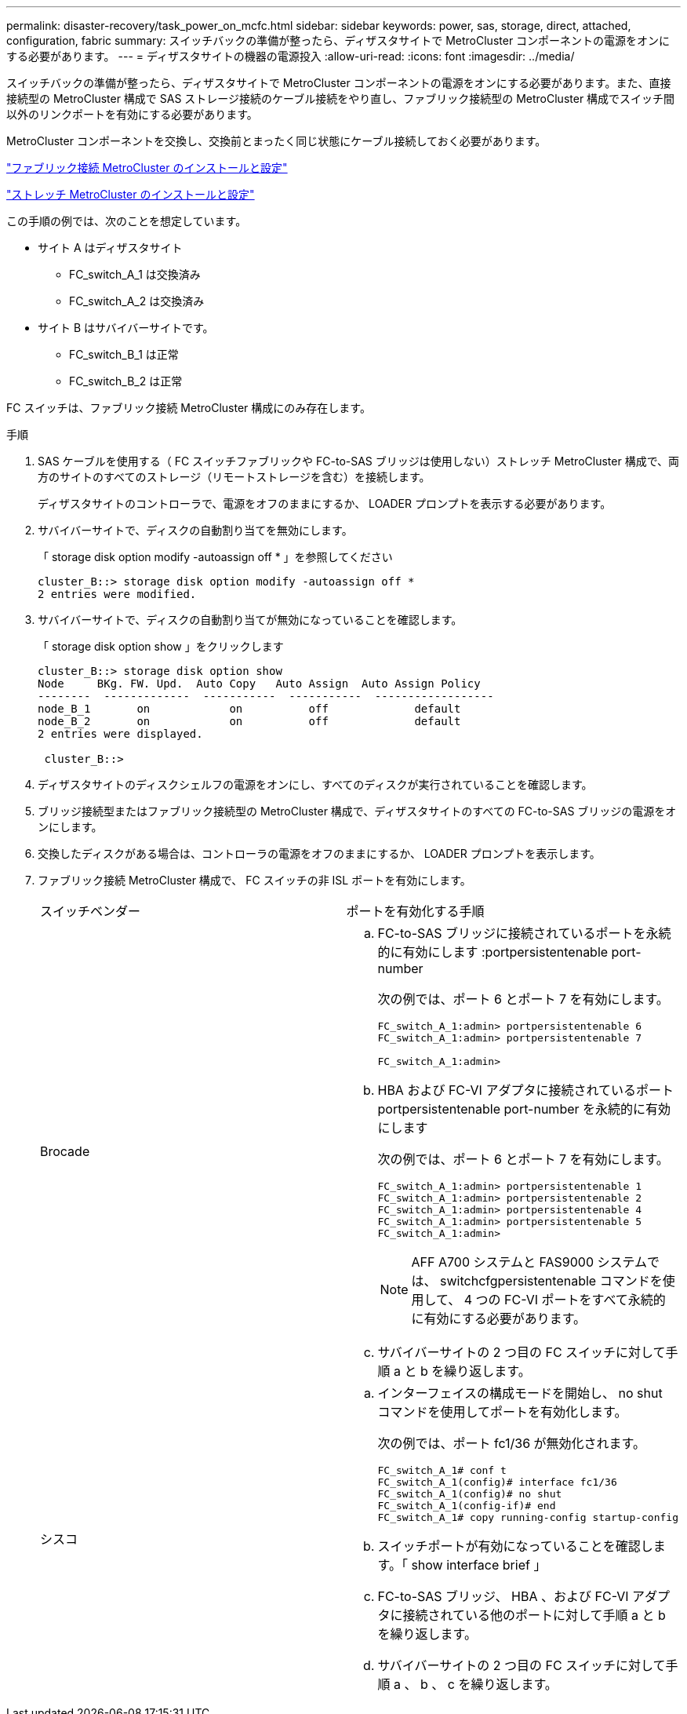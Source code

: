 ---
permalink: disaster-recovery/task_power_on_mcfc.html 
sidebar: sidebar 
keywords: power, sas, storage, direct, attached, configuration, fabric 
summary: スイッチバックの準備が整ったら、ディザスタサイトで MetroCluster コンポーネントの電源をオンにする必要があります。 
---
= ディザスタサイトの機器の電源投入
:allow-uri-read: 
:icons: font
:imagesdir: ../media/


[role="lead"]
スイッチバックの準備が整ったら、ディザスタサイトで MetroCluster コンポーネントの電源をオンにする必要があります。また、直接接続型の MetroCluster 構成で SAS ストレージ接続のケーブル接続をやり直し、ファブリック接続型の MetroCluster 構成でスイッチ間以外のリンクポートを有効にする必要があります。

MetroCluster コンポーネントを交換し、交換前とまったく同じ状態にケーブル接続しておく必要があります。

link:../install-fc/index.html["ファブリック接続 MetroCluster のインストールと設定"]

link:../install-stretch/concept_considerations_differences.html["ストレッチ MetroCluster のインストールと設定"]

この手順の例では、次のことを想定しています。

* サイト A はディザスタサイト
+
** FC_switch_A_1 は交換済み
** FC_switch_A_2 は交換済み


* サイト B はサバイバーサイトです。
+
** FC_switch_B_1 は正常
** FC_switch_B_2 は正常




FC スイッチは、ファブリック接続 MetroCluster 構成にのみ存在します。

.手順
. SAS ケーブルを使用する（ FC スイッチファブリックや FC-to-SAS ブリッジは使用しない）ストレッチ MetroCluster 構成で、両方のサイトのすべてのストレージ（リモートストレージを含む）を接続します。
+
ディザスタサイトのコントローラで、電源をオフのままにするか、 LOADER プロンプトを表示する必要があります。

. サバイバーサイトで、ディスクの自動割り当てを無効にします。
+
「 storage disk option modify -autoassign off * 」を参照してください

+
[listing]
----
cluster_B::> storage disk option modify -autoassign off *
2 entries were modified.
----
. サバイバーサイトで、ディスクの自動割り当てが無効になっていることを確認します。
+
「 storage disk option show 」をクリックします

+
[listing]
----
cluster_B::> storage disk option show
Node     BKg. FW. Upd.  Auto Copy   Auto Assign  Auto Assign Policy
--------  -------------  -----------  -----------  ------------------
node_B_1       on            on          off             default
node_B_2       on            on          off             default
2 entries were displayed.

 cluster_B::>
----
. ディザスタサイトのディスクシェルフの電源をオンにし、すべてのディスクが実行されていることを確認します。
. ブリッジ接続型またはファブリック接続型の MetroCluster 構成で、ディザスタサイトのすべての FC-to-SAS ブリッジの電源をオンにします。
. 交換したディスクがある場合は、コントローラの電源をオフのままにするか、 LOADER プロンプトを表示します。
. ファブリック接続 MetroCluster 構成で、 FC スイッチの非 ISL ポートを有効にします。
+
|===


| スイッチベンダー | ポートを有効化する手順 


 a| 
Brocade
 a| 
.. FC-to-SAS ブリッジに接続されているポートを永続的に有効にします :portpersistentenable port-number
+
次の例では、ポート 6 とポート 7 を有効にします。

+
[listing]
----
FC_switch_A_1:admin> portpersistentenable 6
FC_switch_A_1:admin> portpersistentenable 7

FC_switch_A_1:admin>
----
.. HBA および FC-VI アダプタに接続されているポート portpersistentenable port-number を永続的に有効にします
+
次の例では、ポート 6 とポート 7 を有効にします。

+
[listing]
----
FC_switch_A_1:admin> portpersistentenable 1
FC_switch_A_1:admin> portpersistentenable 2
FC_switch_A_1:admin> portpersistentenable 4
FC_switch_A_1:admin> portpersistentenable 5
FC_switch_A_1:admin>
----
+

NOTE: AFF A700 システムと FAS9000 システムでは、 switchcfgpersistentenable コマンドを使用して、 4 つの FC-VI ポートをすべて永続的に有効にする必要があります。

.. サバイバーサイトの 2 つ目の FC スイッチに対して手順 a と b を繰り返します。




 a| 
シスコ
 a| 
.. インターフェイスの構成モードを開始し、 no shut コマンドを使用してポートを有効化します。
+
次の例では、ポート fc1/36 が無効化されます。

+
[listing]
----
FC_switch_A_1# conf t
FC_switch_A_1(config)# interface fc1/36
FC_switch_A_1(config)# no shut
FC_switch_A_1(config-if)# end
FC_switch_A_1# copy running-config startup-config
----
.. スイッチポートが有効になっていることを確認します。「 show interface brief 」
.. FC-to-SAS ブリッジ、 HBA 、および FC-VI アダプタに接続されている他のポートに対して手順 a と b を繰り返します。
.. サバイバーサイトの 2 つ目の FC スイッチに対して手順 a 、 b 、 c を繰り返します。


|===

